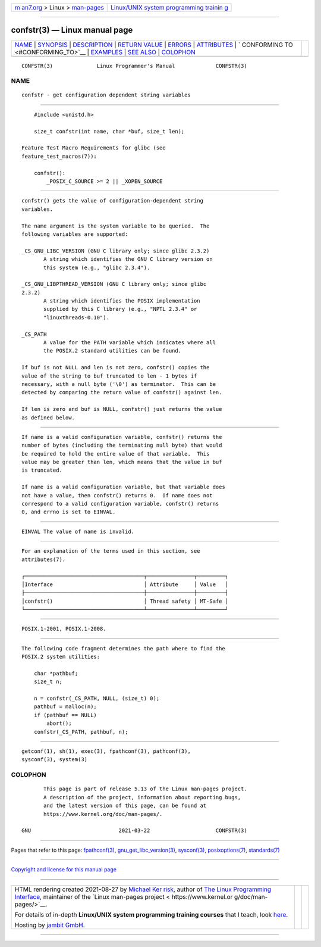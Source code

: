 .. container:: page-top

.. container:: nav-bar

   +----------------------------------+----------------------------------+
   | `m                               | `Linux/UNIX system programming   |
   | an7.org <../../../index.html>`__ | trainin                          |
   | > Linux >                        | g <http://man7.org/training/>`__ |
   | `man-pages <../index.html>`__    |                                  |
   +----------------------------------+----------------------------------+

--------------

confstr(3) — Linux manual page
==============================

+-----------------------------------+-----------------------------------+
| `NAME <#NAME>`__ \|               |                                   |
| `SYNOPSIS <#SYNOPSIS>`__ \|       |                                   |
| `DESCRIPTION <#DESCRIPTION>`__ \| |                                   |
| `RETURN VALUE <#RETURN_VALUE>`__  |                                   |
| \| `ERRORS <#ERRORS>`__ \|        |                                   |
| `ATTRIBUTES <#ATTRIBUTES>`__ \|   |                                   |
| `                                 |                                   |
| CONFORMING TO <#CONFORMING_TO>`__ |                                   |
| \| `EXAMPLES <#EXAMPLES>`__ \|    |                                   |
| `SEE ALSO <#SEE_ALSO>`__ \|       |                                   |
| `COLOPHON <#COLOPHON>`__          |                                   |
+-----------------------------------+-----------------------------------+
| .. container:: man-search-box     |                                   |
+-----------------------------------+-----------------------------------+

::

   CONFSTR(3)              Linux Programmer's Manual             CONFSTR(3)

NAME
-------------------------------------------------

::

          confstr - get configuration dependent string variables


---------------------------------------------------------

::

          #include <unistd.h>

          size_t confstr(int name, char *buf, size_t len);

      Feature Test Macro Requirements for glibc (see
      feature_test_macros(7)):

          confstr():
              _POSIX_C_SOURCE >= 2 || _XOPEN_SOURCE


---------------------------------------------------------------

::

          confstr() gets the value of configuration-dependent string
          variables.

          The name argument is the system variable to be queried.  The
          following variables are supported:

          _CS_GNU_LIBC_VERSION (GNU C library only; since glibc 2.3.2)
                 A string which identifies the GNU C library version on
                 this system (e.g., "glibc 2.3.4").

          _CS_GNU_LIBPTHREAD_VERSION (GNU C library only; since glibc
          2.3.2)
                 A string which identifies the POSIX implementation
                 supplied by this C library (e.g., "NPTL 2.3.4" or
                 "linuxthreads-0.10").

          _CS_PATH
                 A value for the PATH variable which indicates where all
                 the POSIX.2 standard utilities can be found.

          If buf is not NULL and len is not zero, confstr() copies the
          value of the string to buf truncated to len - 1 bytes if
          necessary, with a null byte ('\0') as terminator.  This can be
          detected by comparing the return value of confstr() against len.

          If len is zero and buf is NULL, confstr() just returns the value
          as defined below.


-----------------------------------------------------------------

::

          If name is a valid configuration variable, confstr() returns the
          number of bytes (including the terminating null byte) that would
          be required to hold the entire value of that variable.  This
          value may be greater than len, which means that the value in buf
          is truncated.

          If name is a valid configuration variable, but that variable does
          not have a value, then confstr() returns 0.  If name does not
          correspond to a valid configuration variable, confstr() returns
          0, and errno is set to EINVAL.


-----------------------------------------------------

::

          EINVAL The value of name is invalid.


-------------------------------------------------------------

::

          For an explanation of the terms used in this section, see
          attributes(7).

          ┌──────────────────────────────────────┬───────────────┬─────────┐
          │Interface                             │ Attribute     │ Value   │
          ├──────────────────────────────────────┼───────────────┼─────────┤
          │confstr()                             │ Thread safety │ MT-Safe │
          └──────────────────────────────────────┴───────────────┴─────────┘


-------------------------------------------------------------------

::

          POSIX.1-2001, POSIX.1-2008.


---------------------------------------------------------

::

          The following code fragment determines the path where to find the
          POSIX.2 system utilities:

              char *pathbuf;
              size_t n;

              n = confstr(_CS_PATH, NULL, (size_t) 0);
              pathbuf = malloc(n);
              if (pathbuf == NULL)
                  abort();
              confstr(_CS_PATH, pathbuf, n);


---------------------------------------------------------

::

          getconf(1), sh(1), exec(3), fpathconf(3), pathconf(3),
          sysconf(3), system(3)

COLOPHON
---------------------------------------------------------

::

          This page is part of release 5.13 of the Linux man-pages project.
          A description of the project, information about reporting bugs,
          and the latest version of this page, can be found at
          https://www.kernel.org/doc/man-pages/.

   GNU                            2021-03-22                     CONFSTR(3)

--------------

Pages that refer to this page:
`fpathconf(3) <../man3/fpathconf.3.html>`__, 
`gnu_get_libc_version(3) <../man3/gnu_get_libc_version.3.html>`__, 
`sysconf(3) <../man3/sysconf.3.html>`__, 
`posixoptions(7) <../man7/posixoptions.7.html>`__, 
`standards(7) <../man7/standards.7.html>`__

--------------

`Copyright and license for this manual
page <../man3/confstr.3.license.html>`__

--------------

.. container:: footer

   +-----------------------+-----------------------+-----------------------+
   | HTML rendering        |                       | |Cover of TLPI|       |
   | created 2021-08-27 by |                       |                       |
   | `Michael              |                       |                       |
   | Ker                   |                       |                       |
   | risk <https://man7.or |                       |                       |
   | g/mtk/index.html>`__, |                       |                       |
   | author of `The Linux  |                       |                       |
   | Programming           |                       |                       |
   | Interface <https:     |                       |                       |
   | //man7.org/tlpi/>`__, |                       |                       |
   | maintainer of the     |                       |                       |
   | `Linux man-pages      |                       |                       |
   | project <             |                       |                       |
   | https://www.kernel.or |                       |                       |
   | g/doc/man-pages/>`__. |                       |                       |
   |                       |                       |                       |
   | For details of        |                       |                       |
   | in-depth **Linux/UNIX |                       |                       |
   | system programming    |                       |                       |
   | training courses**    |                       |                       |
   | that I teach, look    |                       |                       |
   | `here <https://ma     |                       |                       |
   | n7.org/training/>`__. |                       |                       |
   |                       |                       |                       |
   | Hosting by `jambit    |                       |                       |
   | GmbH                  |                       |                       |
   | <https://www.jambit.c |                       |                       |
   | om/index_en.html>`__. |                       |                       |
   +-----------------------+-----------------------+-----------------------+

--------------

.. container:: statcounter

   |Web Analytics Made Easy - StatCounter|

.. |Cover of TLPI| image:: https://man7.org/tlpi/cover/TLPI-front-cover-vsmall.png
   :target: https://man7.org/tlpi/
.. |Web Analytics Made Easy - StatCounter| image:: https://c.statcounter.com/7422636/0/9b6714ff/1/
   :class: statcounter
   :target: https://statcounter.com/
